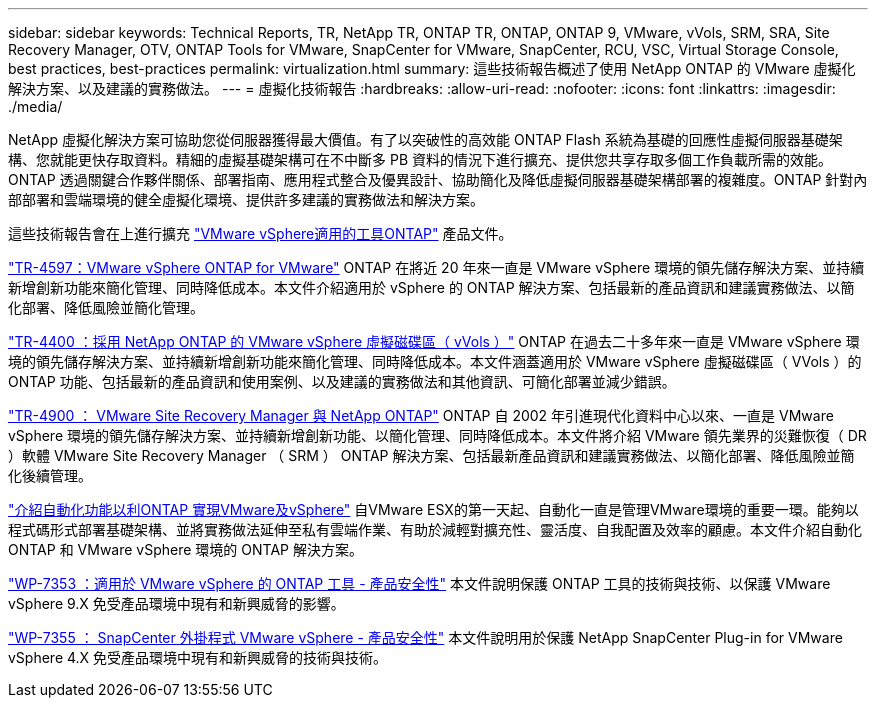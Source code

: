 ---
sidebar: sidebar 
keywords: Technical Reports, TR, NetApp TR, ONTAP TR, ONTAP, ONTAP 9, VMware, vVols, SRM, SRA, Site Recovery Manager, OTV, ONTAP Tools for VMware, SnapCenter for VMware, SnapCenter, RCU, VSC, Virtual Storage Console, best practices, best-practices 
permalink: virtualization.html 
summary: 這些技術報告概述了使用 NetApp ONTAP 的 VMware 虛擬化解決方案、以及建議的實務做法。 
---
= 虛擬化技術報告
:hardbreaks:
:allow-uri-read: 
:nofooter: 
:icons: font
:linkattrs: 
:imagesdir: ./media/


[role="lead"]
NetApp 虛擬化解決方案可協助您從伺服器獲得最大價值。有了以突破性的高效能 ONTAP Flash 系統為基礎的回應性虛擬伺服器基礎架構、您就能更快存取資料。精細的虛擬基礎架構可在不中斷多 PB 資料的情況下進行擴充、提供您共享存取多個工作負載所需的效能。ONTAP 透過關鍵合作夥伴關係、部署指南、應用程式整合及優異設計、協助簡化及降低虛擬伺服器基礎架構部署的複雜度。ONTAP 針對內部部署和雲端環境的健全虛擬化環境、提供許多建議的實務做法和解決方案。

這些技術報告會在上進行擴充 link:https://docs.netapp.com/us-en/ontap-tools-vmware-vsphere/index.html["VMware vSphere適用的工具ONTAP"] 產品文件。

link:https://docs.netapp.com/us-en/ontap-apps-dbs/vmware/vsphere/overview.html["TR-4597：VMware vSphere ONTAP for VMware"]
 ONTAP 在將近 20 年來一直是 VMware vSphere 環境的領先儲存解決方案、並持續新增創新功能來簡化管理、同時降低成本。本文件介紹適用於 vSphere 的 ONTAP 解決方案、包括最新的產品資訊和建議實務做法、以簡化部署、降低風險並簡化管理。

link:https://docs.netapp.com/us-en/ontap-apps-dbs/vmware/vvols/overview.html["TR-4400 ：採用 NetApp ONTAP 的 VMware vSphere 虛擬磁碟區（ vVols ）"]
ONTAP 在過去二十多年來一直是 VMware vSphere 環境的領先儲存解決方案、並持續新增創新功能來簡化管理、同時降低成本。本文件涵蓋適用於 VMware vSphere 虛擬磁碟區（ VVols ）的 ONTAP 功能、包括最新的產品資訊和使用案例、以及建議的實務做法和其他資訊、可簡化部署並減少錯誤。

link:https://docs.netapp.com/us-en/ontap-apps-dbs/vmware/srm/overview.html["TR-4900 ： VMware Site Recovery Manager 與 NetApp ONTAP"]
ONTAP 自 2002 年引進現代化資料中心以來、一直是 VMware vSphere 環境的領先儲存解決方案、並持續新增創新功能、以簡化管理、同時降低成本。本文件將介紹 VMware 領先業界的災難恢復（ DR ）軟體 VMware Site Recovery Manager （ SRM ） ONTAP 解決方案、包括最新產品資訊和建議實務做法、以簡化部署、降低風險並簡化後續管理。

link:https://docs.netapp.com/us-en/netapp-solutions/virtualization/vsphere_auto_introduction.html["介紹自動化功能以利ONTAP 實現VMware及vSphere"]
自VMware ESX的第一天起、自動化一直是管理VMware環境的重要一環。能夠以程式碼形式部署基礎架構、並將實務做法延伸至私有雲端作業、有助於減輕對擴充性、靈活度、自我配置及效率的顧慮。本文件介紹自動化 ONTAP 和 VMware vSphere 環境的 ONTAP 解決方案。

link:https://docs.netapp.com/us-en/ontap-apps-dbs/vmware/security/tools.html["WP-7353 ：適用於 VMware vSphere 的 ONTAP 工具 - 產品安全性"]
本文件說明保護 ONTAP 工具的技術與技術、以保護 VMware vSphere 9.X 免受產品環境中現有和新興威脅的影響。

link:https://docs.netapp.com/us-en/ontap-apps-dbs/vmware/security/snapcenter.html["WP-7355 ： SnapCenter 外掛程式 VMware vSphere - 產品安全性"]
本文件說明用於保護 NetApp SnapCenter Plug-in for VMware vSphere 4.X 免受產品環境中現有和新興威脅的技術與技術。
